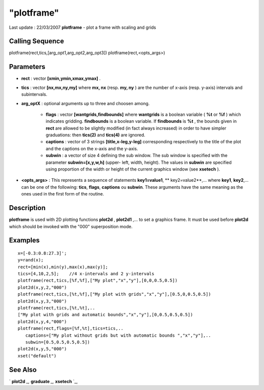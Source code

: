 ====
"plotframe"
====

Last update : 22/03/2007
**plotframe** - plot a frame with scaling and grids



Calling Sequence
~~~~~~~~~~~~~~~~

plotframe(rect,tics,[arg_opt1,arg_opt2,arg_opt3])
plotframe(rect,<opts_args>)




Parameters
~~~~~~~~~~


+ **rect** : vector **[xmin,ymin,xmax,ymax]** .
+ **tics** : vector **[nx,mx,ny,my]** where **mx, nx** (resp. **my,
  ny** ) are the number of x-axis (resp. y-axis) intervals and
  subintervals.
+ **arg_optX** : optional arguments up to three and choosen among.

    + **flags** : vector **[wantgrids,findbounds]** where **wantgrids** is
      a boolean variable ( **%t** or **%f** ) which indicates gridding.
      **findbounds** is a boolean variable. If **findbounds** is **%t** ,
      the bounds given in **rect** are allowed to be slightly modified (in
      fact always increased) in order to have simpler graduations: then
      **tics(2)** and **tics(4)** are ignored.
    + **captions** : vector of 3 strings **[title,x-leg,y-leg]**
      corresponding respectively to the title of the plot and the captions
      on the x-axis and the y-axis.
    + **subwin** : a vector of size 4 defining the sub window. The sub
      window is specified with the parameter **subwin=[x,y,w,h]** (upper-
      left, width, height). The values in **subwin** are specified using
      proportion of the width or height of the current graphics window (see
      **xsetech** ).

+ **<opts_args>** : This represents a sequence of statements
  **key1=value1**, ** key2=value2**,... where **key1**, **key2**,... can
  be one of the following: **tics**, **flags**, **captions** ou
  **subwin**. These arguments have the same meaning as the ones used in
  the first form of the routine.




Description
~~~~~~~~~~~

**plotframe** is used with 2D plotting functions **plot2d** ,
**plot2d1** ,... to set a graphics frame. It must be used before
**plot2d** which should be invoked with the "000" superposition mode.



Examples
~~~~~~~~


::

    
    
    x=[-0.3:0.8:27.3]';
    y=rand(x);
    rect=[min(x),min(y),max(x),max(y)];
    tics=[4,10,2,5];    //4 x-intervals and 2 y-intervals
    plotframe(rect,tics,[%f,%f],["My plot","x","y"],[0,0,0.5,0.5])
    plot2d(x,y,2,"000")
    plotframe(rect,tics,[%t,%f],["My plot with grids","x","y"],[0.5,0,0.5,0.5])
    plot2d(x,y,3,"000")
    plotframe(rect,tics,[%t,%t],..
    ["My plot with grids and automatic bounds","x","y"],[0,0.5,0.5,0.5])
    plot2d(x,y,4,"000")
    plotframe(rect,flags=[%f,%t],tics=tics,..
       captions=["My plot without grids but with automatic bounds ","x","y"],..
       subwin=[0.5,0.5,0.5,0.5])
    plot2d(x,y,5,"000")
    xset("default")
     
      




See Also
~~~~~~~~

` **plot2d** `_,` **graduate** `_,` **xsetech** `_,

.. _
      : ://./graphics/xsetech.htm
.. _
      : ://./graphics/plot2d.htm
.. _
      : ://./graphics/graduate.htm


